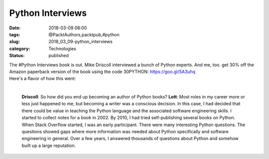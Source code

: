 Python Interviews
=================

:date: 2018-03-09 08:00
:tags: @PacktAuthors,packtpub,#python
:slug: 2018_03_09-python_interviews
:category: Technologies
:status: published

| The #Python Interviews book is out. Mike Driscoll interviewed a bunch
  of Python experts. And me, too. get 30% off the Amazon paperback
  version of the book using the code 30PYTHON: \ https://goo.gl/5A3uhq
| 
  Here's a flavor of how this went:
| 

   **Driscoll**: So how did you end up becoming an author of Python
   books?
   **Lott**: Most roles in my career more or less just happened to me,
   but becoming a writer was a conscious decision.
   In this case, I had decided that there could be value in teaching the
   Python language and the associated software engineering skills. I
   started to collect notes for a book in 2002. By 2010, I had tried
   self-publishing several books on Python.
   When Stack Overflow started, I was an early participant. There were
   many interesting Python questions. The questions showed gaps where
   more information was needed about Python specifically and software
   engineering in general. Over a few years, I answered thousands of
   questions about Python and somehow built up a large reputation.





